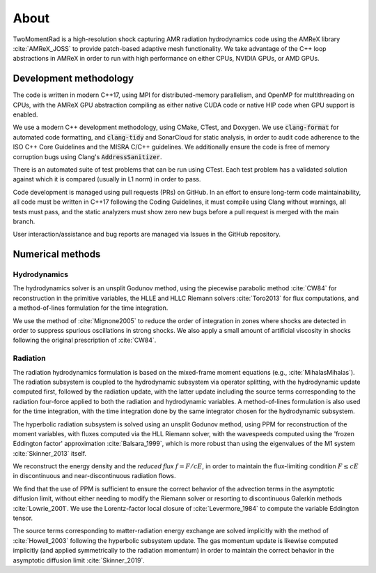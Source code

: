 .. About

About
=====

TwoMomentRad is a high-resolution shock capturing AMR radiation hydrodynamics code using the AMReX
library :cite:`AMReX_JOSS` to provide patch-based adaptive mesh functionality.
We take advantage of the C++ loop abstractions in AMReX in order to
run with high performance on either CPUs, NVIDIA GPUs, or AMD GPUs.

Development methodology
-----------------------
The code is written in modern C++17, using MPI for distributed-memory
parallelism, and OpenMP for multithreading on CPUs, with the AMReX GPU
abstraction compiling as either native CUDA code or native HIP code when
GPU support is enabled. 

We use a modern C++ development methodology, using CMake, CTest,
and Doxygen. We use :code:`clang-format` for automated code formatting, and 
:code:`clang-tidy` and SonarCloud for static analysis, in order to
audit code adherence to the ISO C++ Core Guidelines and the MISRA C/C++ guidelines.
We additionally ensure the code is free of memory corruption bugs using Clang's :code:`AddressSanitizer`.

There is an automated suite of test problems that can be run using CTest.
Each test problem has a validated solution against which it is compared (usually in L1 norm)
in order to pass.

Code development is managed using pull requests (PRs) on GitHub. 
In an effort to ensure long-term code maintainability,
all code must be written in C++17 following the Coding Guidelines, it must compile using Clang without warnings, all
tests must pass, and the static analyzers must show zero new bugs
before a pull request is merged with the main branch.

User interaction/assistance and bug reports are managed via Issues
in the GitHub repository.


Numerical methods
-----------------

Hydrodynamics
~~~~~~~~~~~~~
The hydrodynamics solver is an unsplit Godunov method, using the
piecewise parabolic method :cite:`CW84` for reconstruction
in the primitive variables, the HLLE and HLLC Riemann solvers
:cite:`Toro2013` for flux computations, and a method-of-lines formulation for the time integration.

We use the method of :cite:`Mignone2005` to reduce the order of
integration in zones where shocks are detected in order to suppress
spurious oscillations in strong shocks. We also apply a small amount
of artificial viscosity in shocks following the original prescription
of :cite:`CW84`.

Radiation
~~~~~~~~~
The radiation hydrodynamics formulation is based on the mixed-frame
moment equations (e.g., :cite:`MihalasMihalas`). The radiation subsystem is coupled to the hydrodynamic subsystem
via operator splitting, with the hydrodynamic update computed first,
followed by the radiation update, with the latter update including
the source terms corresponding to the radiation four-force applied
to both the radiation and hydrodynamic variables. A method-of-lines formulation is also
used for the time integration, with the time integration done by the
same integrator chosen for the hydrodynamic subsystem.

The hyperbolic radiation subsystem is solved using an unsplit Godunov method, using
PPM for reconstruction of the moment variables, with fluxes computed
via the HLL Riemann solver, with the wavespeeds computed using
the 'frozen Eddington factor' approximation :cite:`Balsara_1999`, which is
more robust than using the eigenvalues of the M1 system :cite:`Skinner_2013` itself.

We reconstruct the energy density and the `reduced flux` :math:`f = F/cE`, in order
to maintain the flux-limiting condition :math:`F \le cE` in discontinuous
and near-discontinuous radiation flows.

We find that the use of
PPM is sufficient to ensure the correct behavior of the advection
terms in the asymptotic diffusion limit, without either needing to modify
the Riemann solver or resorting to discontinuous Galerkin methods :cite:`Lowrie_2001`. We use
the Lorentz-factor local closure of :cite:`Levermore_1984` to compute 
the variable Eddington tensor.

The source terms corresponding to
matter-radiation energy exchange are solved implicitly with the method of
:cite:`Howell_2003` following
the hyperbolic subsystem update. The gas momentum update is likewise computed 
implicitly (and applied symmetrically to the 
radiation momentum) in order to maintain the correct behavior
in the asymptotic diffusion limit :cite:`Skinner_2019`.